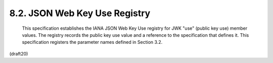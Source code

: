 8.2. JSON Web Key Use Registry
---------------------------------------


   This specification establishes the IANA JSON Web Key Use registry for
   JWK "use" (public key use) member values.  The registry records the
   public key use value and a reference to the specification that
   defines it.  This specification registers the parameter names defined
   in Section 3.2.

(draft20)
